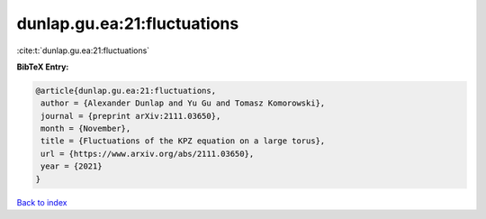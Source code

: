 dunlap.gu.ea:21:fluctuations
============================

:cite:t:`dunlap.gu.ea:21:fluctuations`

**BibTeX Entry:**

.. code-block:: bibtex

   @article{dunlap.gu.ea:21:fluctuations,
    author = {Alexander Dunlap and Yu Gu and Tomasz Komorowski},
    journal = {preprint arXiv:2111.03650},
    month = {November},
    title = {Fluctuations of the KPZ equation on a large torus},
    url = {https://www.arxiv.org/abs/2111.03650},
    year = {2021}
   }

`Back to index <../By-Cite-Keys.rst>`_
